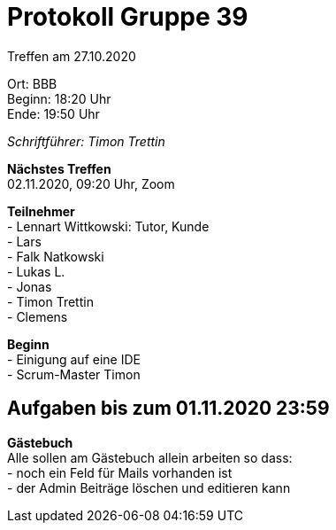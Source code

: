 = Protokoll Gruppe 39

Treffen am 27.10.2020

Ort:      BBB +
Beginn:   18:20 Uhr +
Ende:     19:50 Uhr

__Schriftführer: Timon Trettin__

*Nächstes Treffen* +
02.11.2020, 09:20 Uhr, Zoom

*Teilnehmer* +
- Lennart Wittkowski: Tutor, Kunde +
- Lars +
- Falk Natkowski +
- Lukas L. +
- Jonas +
- Timon Trettin +
- Clemens +

*Beginn* +
- Einigung auf eine IDE +
- Scrum-Master Timon

== Aufgaben bis zum 01.11.2020 23:59

*Gästebuch* +
Alle sollen am Gästebuch allein arbeiten so dass: +
- noch ein Feld für Mails vorhanden ist +
- der Admin Beiträge löschen und editieren kann
